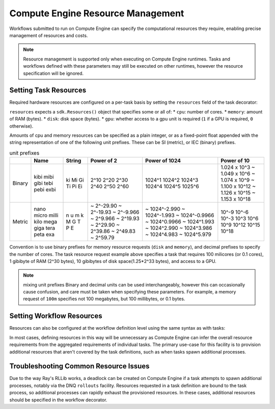 Compute Engine Resource Management
=======================

Workflows submitted to run on Compute Engine can specify the computational resources they require, enabling precise management of resources and costs.

.. note::
    Resource management is supported only when executing on Compute Engine runtimes. Tasks and workflows defined with these parameters may still be executed on other runtimes, however the resource specification will be ignored.

Setting Task Resources
----------------------

Required hardware resources are configured on a per-task basis by setting the ``resources`` field of the task decorator:

.. code-block::
   :caption: task resource request example

    @sdk.task(
        resources=sdk.Resources(cpu="100m", memory="1Gi", disk="10Gi", gpu="1")
    )
    def my_task():
        ...

``resources`` expects a ``sdk.Resources()`` object that specifies some or all of:
* ``cpu``: number of cores.
* ``memory``: amount of RAM (bytes).
* ``disk``: disk space (bytes).
* ``gpu``: whether access to a gpu unit is required (``1`` if a GPU is required, ``0`` otherwise).

Amounts of cpu and memory resources can be specified as a plain integer, or as a fixed-point float appended with the string representation of one of the following unit prefixes. These can be SI (metric), or IEC (binary) prefixes.

.. table:: unit prefixes
    :widths: auto

    +---------+-------+--------+------------+----------------+-----------------+
    |         | Name  | String | Power of 2 | Power of 1024  | Power of 10     |
    +=========+=======+========+============+================+=================+
    | Binary  | kibi  | ki     | 2^10       | 1024^1         | 1.024 x 10^3    |
    |         | mibi  | Mi     | 2^20       | 1024^2         | ~ 1.049 x 10^6  |
    |         | gibi  | Gi     | 2^30       | 1024^3         | ~ 1.074 x 10^9  |
    |         | tebi  | Ti     | 2^40       | 1024^4         | ~ 1.100 x 10^12 |
    |         | pebi  | Pi     | 2^50       | 1024^5         | ~ 1.126 x 10^15 |
    |         | exbi  | Ei     | 2^60       | 1025^6         | ~ 1.153 x 10^18 |
    +---------+-------+--------+------------+----------------+-----------------+
    | Metric  | nano  | n      | ~ 2^-29.90 | ~ 1024^-2.990  | 10^-9           |
    |         | micro | u      | ~ 2^-19.93 | ~ 1024^-1.993  | 10^-6           |
    |         | milli | m      | ~ 2^-9.966 | ~ 1024^-0.9966 | 10^-3           |
    |         | kilo  | k      | ~ 2^9.966  | ~ 1024^0.9966  | 10^3            |
    |         | mega  | M      | ~ 2^19.93  | ~ 1024^1.993   | 10^6            |
    |         | giga  | G      | ~ 2^29.90  | ~ 1024^2.990   | 10^9            |
    |         | tera  | T      | ~ 2^39.86  | ~ 1024^3.986   | 10^12           |
    |         | peta  | P      | ~ 2^49.83  | ~ 1024^4.983   | 10^15           |
    |         | exa   | E      | ~ 2^59.79  | ~ 1024^5.979   | 10^18           |
    +---------+-------+--------+------------+----------------+-----------------+

Convention is to use binary prefixes for memory resource requests (``disk`` and ``memory``), and decimal prefixes to specify the number of cores. The task resource request example above specifies a task that requires 100 milicores (or 0.1 cores), 1 gibibyte of RAM (2^30 bytes), 10 gibibytes of disk space(1.25*2^33 bytes), and access to a GPU.

.. note:: mixing unit prefixes
    Binary and decimal units can be used interchangeably, however this can occasionally cause confusion, and care must be taken when specifying these parameters. For example, a memory request of ``100m`` specifies not 100 megabytes, but 100 millibytes, or 0.1 bytes.

Setting Workflow Resources
--------------------------

Resources can also be configured at the workflow definition level using the same syntax as with tasks:

.. code-block::
    :caption: workflow resource request example

    @sdk.workflow(
        resources=sdk.Resources(cpu="100m", memory="1Gi", disk="10Gi", gpu="1")
    )
    def my_workflow():
        ...

In most cases, defining resources in this way will be unnecessary as Compute Engine can infer the overall resource requirements from the aggregated requirements of individual tasks. The primary use-case for this facility is to provision additional resources that aren't covered by the task definitions, such as when tasks spawn additional processes.


Troubleshooting Common Resource Issues
--------------------------------------

Due to the way Ray's RLLib works, a deadlock can be created on Compute Engine if a task attempts to spawn additional processes, notably via the DNQ ``rollouts`` facility. Resources requested in a task definition are bound to the task process, so additional processes can rapidly exhaust the provisioned resources. In these cases, additional resources should be specified in the workflow decorator.

.. code-block::
    :caption: Example: override workflow resources.
    @sdk.task(resources=...)                    # task resources requested.
    def task():
        config = DQNConfig()
        ...
        config.rollouts(num_rollout_workers=2)  # additional processes do not have
        ...                                     # access to task resources.
        return results

    @sdk.workflow(resources=...)                # Override the aggregated task
    def wf():                                   # resources to provision additional
        results = []                            # resources for the additional
        for _ in range(5):                      # processes.
            results.append(task())
